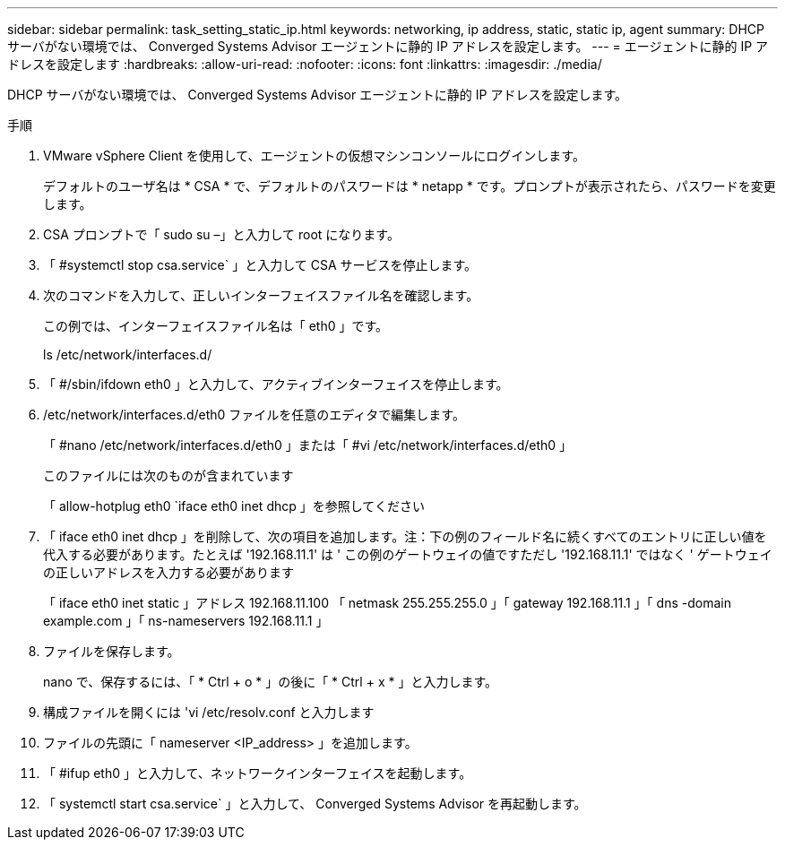 ---
sidebar: sidebar 
permalink: task_setting_static_ip.html 
keywords: networking, ip address, static, static ip, agent 
summary: DHCP サーバがない環境では、 Converged Systems Advisor エージェントに静的 IP アドレスを設定します。 
---
= エージェントに静的 IP アドレスを設定します
:hardbreaks:
:allow-uri-read: 
:nofooter: 
:icons: font
:linkattrs: 
:imagesdir: ./media/


[role="lead"]
DHCP サーバがない環境では、 Converged Systems Advisor エージェントに静的 IP アドレスを設定します。

.手順
. VMware vSphere Client を使用して、エージェントの仮想マシンコンソールにログインします。
+
デフォルトのユーザ名は * CSA * で、デフォルトのパスワードは * netapp * です。プロンプトが表示されたら、パスワードを変更します。

. CSA プロンプトで「 sudo su –」と入力して root になります。
. 「 #systemctl stop csa.service` 」と入力して CSA サービスを停止します。
. 次のコマンドを入力して、正しいインターフェイスファイル名を確認します。
+
この例では、インターフェイスファイル名は「 eth0 」です。

+
ls /etc/network/interfaces.d/

. 「 #/sbin/ifdown eth0 」と入力して、アクティブインターフェイスを停止します。
. /etc/network/interfaces.d/eth0 ファイルを任意のエディタで編集します。
+
「 #nano /etc/network/interfaces.d/eth0 」または「 #vi /etc/network/interfaces.d/eth0 」

+
このファイルには次のものが含まれています

+
「 allow-hotplug eth0 `iface eth0 inet dhcp 」を参照してください

. 「 iface eth0 inet dhcp 」を削除して、次の項目を追加します。注：下の例のフィールド名に続くすべてのエントリに正しい値を代入する必要があります。たとえば '192.168.11.1' は ' この例のゲートウェイの値ですただし '192.168.11.1' ではなく ' ゲートウェイの正しいアドレスを入力する必要があります
+
「 iface eth0 inet static 」アドレス 192.168.11.100 「 netmask 255.255.255.0 」「 gateway 192.168.11.1 」「 dns -domain example.com 」「 ns-nameservers 192.168.11.1 」

. ファイルを保存します。
+
nano で、保存するには、「 * Ctrl + o * 」の後に「 * Ctrl + x * 」と入力します。

. 構成ファイルを開くには 'vi /etc/resolv.conf と入力します
. ファイルの先頭に「 nameserver <IP_address> 」を追加します。
. 「 #ifup eth0 」と入力して、ネットワークインターフェイスを起動します。
. 「 systemctl start csa.service` 」と入力して、 Converged Systems Advisor を再起動します。

